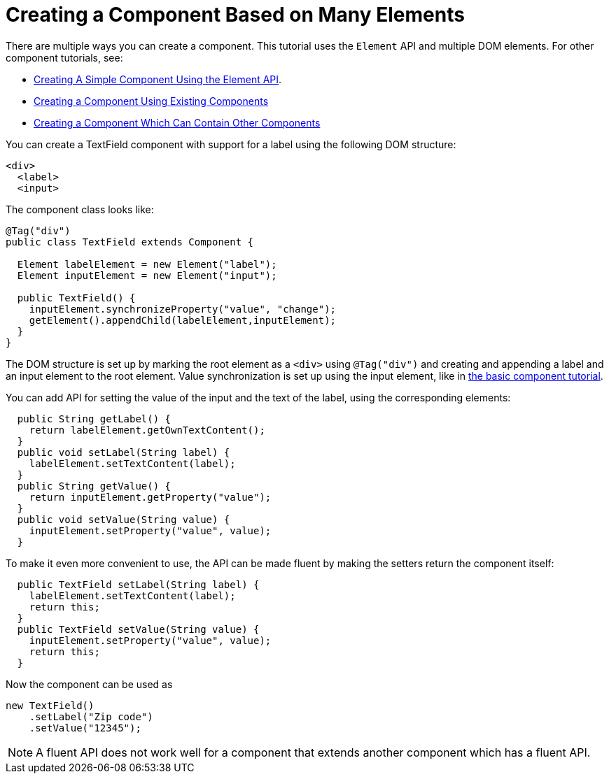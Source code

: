 ifdef::env-github[:outfilesuffix: .asciidoc]
= Creating a Component Based on Many Elements

There are multiple ways you can create a component. This tutorial uses the `Element` API and multiple DOM elements. For other component tutorials, see:

* <<tutorial-component-basic#,Creating A Simple Component Using the Element API>>.
* <<tutorial-component-composite#,Creating a Component Using Existing Components>>
* <<tutorial-component-container#,Creating a Component Which Can Contain Other Components>>

You can create a TextField component with support for a label using the following DOM structure:

[source,html]
----
<div>
  <label>
  <input>
----

The component class looks like:

[source,java]
----
@Tag("div")
public class TextField extends Component {

  Element labelElement = new Element("label");
  Element inputElement = new Element("input");

  public TextField() {
    inputElement.synchronizeProperty("value", "change");
    getElement().appendChild(labelElement,inputElement);
  }
}
----

The DOM structure is set up by marking the root element as a `<div>` using `@Tag("div")` and creating and appending a label and an input element to the root element. Value synchronization is set up using the input element, like in <<tutorial-component-basic#,the basic component tutorial>>.

You can add API for setting the value of the input and the text of the label, using the corresponding elements:

[source,java]
----
  public String getLabel() {
    return labelElement.getOwnTextContent();
  }
  public void setLabel(String label) {
    labelElement.setTextContent(label);
  }
  public String getValue() {
    return inputElement.getProperty("value");
  }
  public void setValue(String value) {
    inputElement.setProperty("value", value);
  }
----

To make it even more convenient to use, the API can be made fluent by making the setters return the component itself:

[source,java]
----
  public TextField setLabel(String label) {
    labelElement.setTextContent(label);
    return this;
  }
  public TextField setValue(String value) {
    inputElement.setProperty("value", value);
    return this;
  }
----

Now the component can be used as
[source,java]
----
new TextField()
    .setLabel("Zip code")
    .setValue("12345");
----

[NOTE]
A fluent API does not work well for a component that extends another component which has a fluent API.
